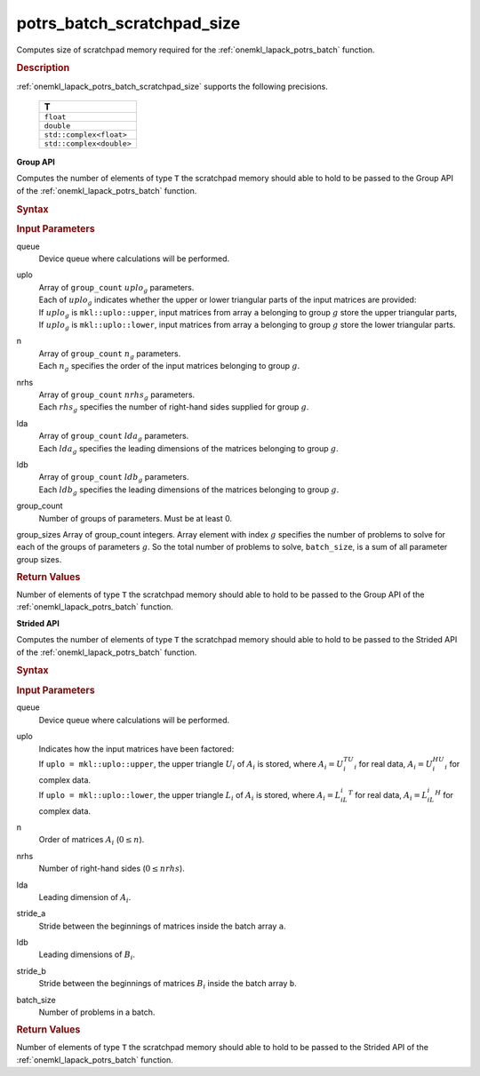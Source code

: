 .. _onemkl_lapack_potrs_batch_scratchpad_size:

potrs_batch_scratchpad_size
===========================

Computes size of scratchpad memory required for the :ref:`onemkl_lapack_potrs_batch` function.

.. _onemkl_lapack_potrs_batch_scratchpad_size_description:

.. rubric:: Description

:ref:`onemkl_lapack_potrs_batch_scratchpad_size` supports the following precisions.

   .. list-table:: 
      :header-rows: 1

      * -  T 
      * -  ``float`` 
      * -  ``double`` 
      * -  ``std::complex<float>`` 
      * -  ``std::complex<double>`` 

**Group API**

Computes the number of elements of type ``T`` the scratchpad memory should able to hold to be passed to the Group API of the :ref:`onemkl_lapack_potrs_batch` function.

.. rubric:: Syntax

.. cpp:function::  std::int64_t potrs_batch_scratchpad_size(cl::sycl::queue &queue, mkl::uplo *uplo, std::int64_t *n, std::int64_t *nrhs, std::int64_t *lda, std::int64_t *ldb, std::int64_t group_count, std::int64_t *group_sizes)

.. container:: section

   .. rubric:: Input Parameters

queue
  Device queue where calculations will be performed.

uplo
 | Array of ``group_count`` :math:`uplo_g` parameters.
 | Each of :math:`uplo_g` indicates whether the upper or lower triangular parts of the input matrices are provided:
 | If :math:`uplo_g` is ``mkl::uplo::upper``, input matrices from array ``a`` belonging to group :math:`g` store the upper triangular parts,
 | If :math:`uplo_g` is ``mkl::uplo::lower``, input matrices from array ``a`` belonging to group :math:`g` store the lower triangular parts.

n
 | Array of ``group_count`` :math:`n_g` parameters.
 | Each :math:`n_g` specifies the order of the input matrices belonging to group :math:`g`.

nrhs
 | Array of ``group_count`` :math:`nrhs_g` parameters.
 | Each :math:`rhs_g` specifies the number of right-hand sides supplied for group :math:`g`.

lda
 | Array of ``group_count`` :math:`lda_g` parameters.
 | Each :math:`lda_g` specifies the leading dimensions of the matrices belonging to group :math:`g`.

ldb
 | Array of ``group_count`` :math:`ldb_g` parameters.
 | Each :math:`ldb_g` specifies the leading dimensions of the matrices belonging to group :math:`g`.

group_count
  Number of groups of parameters. Must be at least 0.

group_sizes Array of group_count integers. Array element with index :math:`g` specifies the number of problems to solve for each of the groups of parameters :math:`g`. So the total number of problems to solve, ``batch_size``, is a sum of all parameter group sizes.

.. container:: section
   
   .. rubric:: Return Values

Number of elements of type ``T`` the scratchpad memory should able to hold to be passed to the Group API of the :ref:`onemkl_lapack_potrs_batch` function.

**Strided API**

Computes the number of elements of type ``T`` the scratchpad memory should able to hold to be passed to the Strided API of the :ref:`onemkl_lapack_potrs_batch` function.

.. rubric:: Syntax

.. cpp:function::  std::int64_t potrs_batch_scratchpad_size(cl::sycl::queue &queue, mkl::uplo uplo, std::int64_t n, std::int64_t nrhs, std::int64_t lda, std::int64_t stride_a, std::int64_t ldb, std::int64_t stride_b, std::int64_t batch_size);

.. container:: section

   .. rubric:: Input Parameters

queue
  Device queue where calculations will be performed.
uplo
 | Indicates how the input matrices have been factored:
 | If ``uplo = mkl::uplo::upper``, the upper triangle :math:`U_i` of :math:`A_i` is stored, where :math:`A_i = U_i^TU_i` for real data, :math:`A_i = U_i^HU_i` for complex data.
 | If ``uplo = mkl::uplo::lower``, the upper triangle :math:`L_i` of :math:`A_i` is stored, where :math:`A_i = L_iL_i^T` for real data, :math:`A_i = L_iL_i^H` for complex data.

n
  Order of matrices :math:`A_i` (:math:`0 \le n`).

nrhs  
  Number of right-hand sides (:math:`0 \le nrhs`).

lda
  Leading dimension of :math:`A_i`.

stride_a
  Stride between the beginnings of matrices inside the batch array ``a``.

ldb
  Leading dimensions of :math:`B_i`.

stride_b
  Stride between the beginnings of matrices :math:`B_i` inside the batch array ``b``.

batch_size
  Number of problems in a batch.

.. container:: section
   
   .. rubric:: Return Values

Number of elements of type ``T`` the scratchpad memory should able to hold to be passed to the Strided API of the :ref:`onemkl_lapack_potrs_batch` function.

